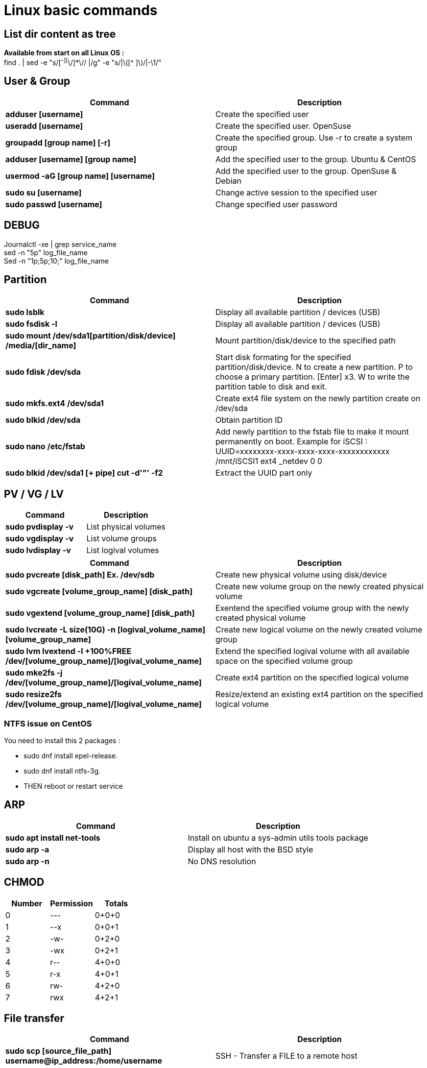 = Linux basic commands

== List dir content as tree
*Available from start on all Linux OS :* +
find . | sed -e "s/[^-][^\/]*\// |/g" -e "s/|\([^ ]\)/|-\1/"

== User & Group
[cols=2, options="header"]
|===
|Command
|Description

|*adduser [username]*
|Create the specified user

|*useradd [username]*
|Create the specified user. OpenSuse

|*groupadd [group name] [-r]*
|Create the specified group. Use -r to create a system group

|*adduser [username] [group name]*
|Add the specified user to the group. Ubuntu & CentOS

|*usermod -aG [group name] [username]*
|Add the specified user to the group. OpenSuse & Debian

|*sudo su [username]*
|Change active session to the specified user

|*sudo passwd [username]*
|Change specified user password
|===

== DEBUG
Journalctl -xe | grep service_name +
sed -n "5p" log_file_name +
Sed -n "1p;5p;10;" log_file_name

== Partition
[cols=2, options="header"]
|===
|Command
|Description

|*sudo lsblk*
|Display all available partition / devices (USB)

|*sudo fsdisk -l*
|Display all available partition / devices (USB)

|*sudo mount /dev/sda1[partition/disk/device] /media/[dir_name]*
|Mount partition/disk/device to the specified path

|*sudo fdisk /dev/sda*
|Start disk formating for the specified partition/disk/device.
N to create a new partition.
  P to choose a primary partition.
    [Enter] x3.
      W to write the partition table to disk and exit.

|*sudo mkfs.ext4 /dev/sda1*
|Create ext4 file system on the newly partition create on /dev/sda

|*sudo blkid /dev/sda*
|Obtain partition ID

|*sudo nano /etc/fstab*
|Add newly partition to the fstab file to make it mount permanently on boot.
Example for iSCSI :
  UUID=xxxxxxxx-xxxx-xxxx-xxxx-xxxxxxxxxxxx /mnt/iSCSI1 ext4 _netdev 0 0

|*sudo blkid /dev/sda1 [+ pipe] cut -d'"' -f2*
|Extract the UUID part only
|===

== PV / VG / LV
[cols=2, options="header"]
|===
|Command
|Description

|*sudo pvdisplay -v*
|List physical volumes

|*sudo vgdisplay -v*
|List volume groups

|*sudo lvdisplay -v*
|List logival volumes
|===

[cols=2, options="header"]
|===
|Command
|Description

|*sudo pvcreate [disk_path] Ex. /dev/sdb*
|Create new physical volume using disk/device

|*sudo vgcreate [volume_group_name] [disk_path]*
|Create new volume group on the newly created physical volume

|*sudo vgextend [volume_group_name] [disk_path]*
|Exentend the specified volume group with the newly created physical volume

|*sudo lvcreate -L size(10G) -n [logival_volume_name] [volume_group_name]*
|Create new logical volume on the newly created volume group

|*sudo lvm lvextend -l +100%FREE /dev/[volume_group_name]/[logival_volume_name]*
|Extend the specified logival volume with all available space on the specified volume group

|*sudo mke2fs -j /dev/[volume_group_name]/[logival_volume_name]*
|Create ext4 partition on the specified logical volume

|*sudo resize2fs /dev/[volume_group_name]/[logival_volume_name]*
|Resize/extend an existing ext4 partition on the specified logical volume
|===
=== NTFS issue on CentOS
.You need to install this 2 packages :
* sudo dnf install epel-release.
* sudo dnf install ntfs-3g.
* THEN reboot or restart service

== ARP
[cols=2, options="header"]
|===
|Command
|Description

|*sudo apt install net-tools*
|Install on ubuntu a sys-admin utils tools package

|*sudo arp -a*
|Display all host with the BSD style

|*sudo arp -n*
|No DNS resolution
|===

== CHMOD
[cols=3, options="header"]
|===
|Number
|Permission
|Totals

|0
|---
|0+0+0

|1
|--x
|0+0+1

|2
|-w-
|0+2+0

|3
|-wx
|0+2+1

|4
|r--
|4+0+0

|5
|r-x
|4+0+1

|6
|rw-
|4+2+0

|7
|rwx
|4+2+1
|===

== File transfer
[cols=2, options="header"]
|===
|Command
|Description

|*sudo scp [source_file_path] username@ip_address:/home/username*
|SSH - Transfer a FILE to a remote host

|*sudo scp -r [source_dir_path] username@ip_address:/home/username*
|SSH - Transfer a DIR to a remote host

|*wget -r -np http://example.com/configs/.vim/*
|HTTP - Transfer a DIR to a remote host
|===

== Customize Shell and alias
add to the .bashrc file or .zshrc file +

*With color :* +
PS1='\n\[\e[37m\]\t - \[\e[90m\][\[\e[37;3m\]\h\[\e[0;90m\]-\[\e[94m\]\u\[\e[37m\]:\[\e[38;5;220;1m\]\w\[\e[0;90m\]]\n\[\e[37m\]->\[\e[0m\]' +

*Normal (Without color) :* +
PS1='\t - [\[\e[3m\]\h\[\e[0m\]-\u:\[\e[1m\]\w\[\e[0m\]]\n->' +

Alias ll='ls -la'


